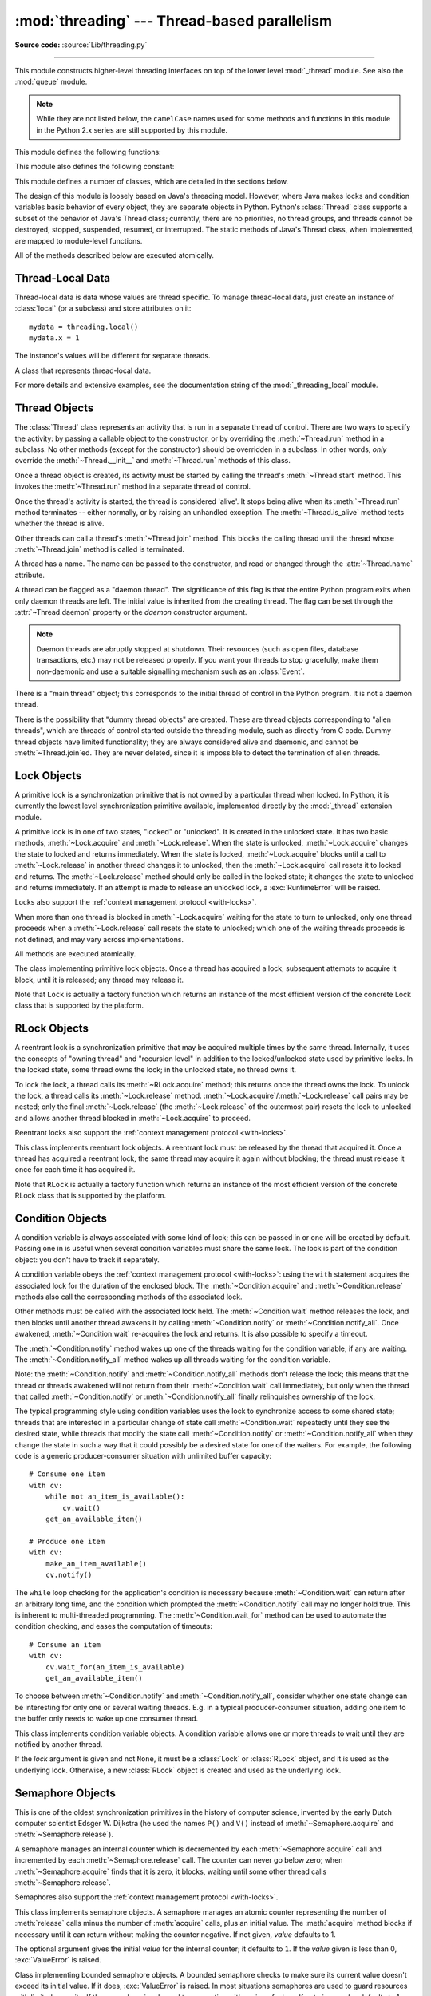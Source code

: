 :mod:`threading` --- Thread-based parallelism
=============================================

.. module:: threading
   :synopsis: Thread-based parallelism.

**Source code:** :source:`Lib/threading.py`

--------------

This module constructs higher-level threading interfaces on top of the lower
level :mod:`_thread` module.  See also the :mod:`queue` module.

.. versionchanged:: 3.7
   This module used to be optional, it is now always available.

.. note::

   While they are not listed below, the ``camelCase`` names used for some
   methods and functions in this module in the Python 2.x series are still
   supported by this module.


This module defines the following functions:


.. function:: active_count()

   Return the number of :class:`Thread` objects currently alive.  The returned
   count is equal to the length of the list returned by :func:`.enumerate`.


.. function:: current_thread()

   Return the current :class:`Thread` object, corresponding to the caller's thread
   of control.  If the caller's thread of control was not created through the
   :mod:`threading` module, a dummy thread object with limited functionality is
   returned.


.. function:: get_ident()

   Return the 'thread identifier' of the current thread.  This is a nonzero
   integer.  Its value has no direct meaning; it is intended as a magic cookie
   to be used e.g. to index a dictionary of thread-specific data.  Thread
   identifiers may be recycled when a thread exits and another thread is
   created.

   .. versionadded:: 3.3


.. function:: get_native_id()

   Return the native integral Thread ID of the current thread assigned by the kernel.
   This is a non-negative integer, or ``None`` if the thread has not been started.
   Its value may be used to uniquely identify this particular thread system-wide
   (until the thread terminates, after which the value may be recycled by the OS).

   .. availability:: Windows, FreeBSD, Linux, macOS.

   .. versionadded:: 3.8


.. function:: enumerate()

   Return a list of all :class:`Thread` objects currently alive.  The list
   includes daemonic threads, dummy thread objects created by
   :func:`current_thread`, and the main thread.  It excludes terminated threads
   and threads that have not yet been started.


.. function:: main_thread()

   Return the main :class:`Thread` object.  In normal conditions, the
   main thread is the thread from which the Python interpreter was
   started.

   .. versionadded:: 3.4


.. function:: settrace(func)

   .. index:: single: trace function

   Set a trace function for all threads started from the :mod:`threading` module.
   The *func* will be passed to  :func:`sys.settrace` for each thread, before its
   :meth:`~Thread.run` method is called.


.. function:: setprofile(func)

   .. index:: single: profile function

   Set a profile function for all threads started from the :mod:`threading` module.
   The *func* will be passed to  :func:`sys.setprofile` for each thread, before its
   :meth:`~Thread.run` method is called.


.. function:: stack_size([size])

   Return the thread stack size used when creating new threads.  The optional
   *size* argument specifies the stack size to be used for subsequently created
   threads, and must be 0 (use platform or configured default) or a positive
   integer value of at least 32,768 (32 KiB). If *size* is not specified,
   0 is used.  If changing the thread stack size is
   unsupported, a :exc:`RuntimeError` is raised.  If the specified stack size is
   invalid, a :exc:`ValueError` is raised and the stack size is unmodified.  32 KiB
   is currently the minimum supported stack size value to guarantee sufficient
   stack space for the interpreter itself.  Note that some platforms may have
   particular restrictions on values for the stack size, such as requiring a
   minimum stack size > 32 KiB or requiring allocation in multiples of the system
   memory page size - platform documentation should be referred to for more
   information (4 KiB pages are common; using multiples of 4096 for the stack size is
   the suggested approach in the absence of more specific information).

   .. availability:: Windows, systems with POSIX threads.


This module also defines the following constant:

.. data:: TIMEOUT_MAX

   The maximum value allowed for the *timeout* parameter of blocking functions
   (:meth:`Lock.acquire`, :meth:`RLock.acquire`, :meth:`Condition.wait`, etc.).
   Specifying a timeout greater than this value will raise an
   :exc:`OverflowError`.

   .. versionadded:: 3.2


This module defines a number of classes, which are detailed in the sections
below.

The design of this module is loosely based on Java's threading model. However,
where Java makes locks and condition variables basic behavior of every object,
they are separate objects in Python.  Python's :class:`Thread` class supports a
subset of the behavior of Java's Thread class; currently, there are no
priorities, no thread groups, and threads cannot be destroyed, stopped,
suspended, resumed, or interrupted.  The static methods of Java's Thread class,
when implemented, are mapped to module-level functions.

All of the methods described below are executed atomically.


Thread-Local Data
-----------------

Thread-local data is data whose values are thread specific.  To manage
thread-local data, just create an instance of :class:`local` (or a
subclass) and store attributes on it::

  mydata = threading.local()
  mydata.x = 1

The instance's values will be different for separate threads.


.. class:: local()

   A class that represents thread-local data.

   For more details and extensive examples, see the documentation string of the
   :mod:`_threading_local` module.


.. _thread-objects:

Thread Objects
--------------

The :class:`Thread` class represents an activity that is run in a separate
thread of control.  There are two ways to specify the activity: by passing a
callable object to the constructor, or by overriding the :meth:`~Thread.run`
method in a subclass.  No other methods (except for the constructor) should be
overridden in a subclass.  In other words, *only*  override the
:meth:`~Thread.__init__` and :meth:`~Thread.run` methods of this class.

Once a thread object is created, its activity must be started by calling the
thread's :meth:`~Thread.start` method.  This invokes the :meth:`~Thread.run`
method in a separate thread of control.

Once the thread's activity is started, the thread is considered 'alive'. It
stops being alive when its :meth:`~Thread.run` method terminates -- either
normally, or by raising an unhandled exception.  The :meth:`~Thread.is_alive`
method tests whether the thread is alive.

Other threads can call a thread's :meth:`~Thread.join` method.  This blocks
the calling thread until the thread whose :meth:`~Thread.join` method is
called is terminated.

A thread has a name.  The name can be passed to the constructor, and read or
changed through the :attr:`~Thread.name` attribute.

A thread can be flagged as a "daemon thread".  The significance of this flag is
that the entire Python program exits when only daemon threads are left.  The
initial value is inherited from the creating thread.  The flag can be set
through the :attr:`~Thread.daemon` property or the *daemon* constructor
argument.

.. note::
   Daemon threads are abruptly stopped at shutdown.  Their resources (such
   as open files, database transactions, etc.) may not be released properly.
   If you want your threads to stop gracefully, make them non-daemonic and
   use a suitable signalling mechanism such as an :class:`Event`.

There is a "main thread" object; this corresponds to the initial thread of
control in the Python program.  It is not a daemon thread.

There is the possibility that "dummy thread objects" are created. These are
thread objects corresponding to "alien threads", which are threads of control
started outside the threading module, such as directly from C code.  Dummy
thread objects have limited functionality; they are always considered alive and
daemonic, and cannot be :meth:`~Thread.join`\ ed.  They are never deleted,
since it is impossible to detect the termination of alien threads.


.. class:: Thread(group=None, target=None, name=None, args=(), kwargs={}, *, \
                  daemon=None)

   This constructor should always be called with keyword arguments.  Arguments
   are:

   *group* should be ``None``; reserved for future extension when a
   :class:`ThreadGroup` class is implemented.

   *target* is the callable object to be invoked by the :meth:`run` method.
   Defaults to ``None``, meaning nothing is called.

   *name* is the thread name.  By default, a unique name is constructed of the
   form "Thread-*N*" where *N* is a small decimal number.

   *args* is the argument tuple for the target invocation.  Defaults to ``()``.

   *kwargs* is a dictionary of keyword arguments for the target invocation.
   Defaults to ``{}``.

   If not ``None``, *daemon* explicitly sets whether the thread is daemonic.
   If ``None`` (the default), the daemonic property is inherited from the
   current thread.

   If the subclass overrides the constructor, it must make sure to invoke the
   base class constructor (``Thread.__init__()``) before doing anything else to
   the thread.

   .. versionchanged:: 3.3
      Added the *daemon* argument.

   .. method:: start()

      Start the thread's activity.

      It must be called at most once per thread object.  It arranges for the
      object's :meth:`~Thread.run` method to be invoked in a separate thread
      of control.

      This method will raise a :exc:`RuntimeError` if called more than once
      on the same thread object.

   .. method:: run()

      Method representing the thread's activity.

      You may override this method in a subclass.  The standard :meth:`run`
      method invokes the callable object passed to the object's constructor as
      the *target* argument, if any, with positional and keyword arguments taken
      from the *args* and *kwargs* arguments, respectively.

   .. method:: join(timeout=None)

      Wait until the thread terminates. This blocks the calling thread until
      the thread whose :meth:`~Thread.join` method is called terminates -- either
      normally or through an unhandled exception -- or until the optional
      timeout occurs.

      When the *timeout* argument is present and not ``None``, it should be a
      floating point number specifying a timeout for the operation in seconds
      (or fractions thereof). As :meth:`~Thread.join` always returns ``None``,
      you must call :meth:`~Thread.is_alive` after :meth:`~Thread.join` to
      decide whether a timeout happened -- if the thread is still alive, the
      :meth:`~Thread.join` call timed out.

      When the *timeout* argument is not present or ``None``, the operation will
      block until the thread terminates.

      A thread can be :meth:`~Thread.join`\ ed many times.

      :meth:`~Thread.join` raises a :exc:`RuntimeError` if an attempt is made
      to join the current thread as that would cause a deadlock. It is also
      an error to :meth:`~Thread.join` a thread before it has been started
      and attempts to do so raise the same exception.

   .. attribute:: name

      A string used for identification purposes only. It has no semantics.
      Multiple threads may be given the same name.  The initial name is set by
      the constructor.

   .. method:: getName()
               setName()

      Old getter/setter API for :attr:`~Thread.name`; use it directly as a
      property instead.

   .. attribute:: ident

      The 'thread identifier' of this thread or ``None`` if the thread has not
      been started.  This is a nonzero integer.  See the :func:`get_ident`
      function.  Thread identifiers may be recycled when a thread exits and
      another thread is created.  The identifier is available even after the
      thread has exited.

   .. attribute:: native_id

      The native integral thread ID of this thread or ``None`` if the thread has not
      been started.  This is a non-negative integer.  See the
      :func:`get_native_id` function.
      This represents the Thread ID (``TID``) as assigned to the
      thread by the OS (kernel).  Its value may be used to uniquely identify
      this particular thread system-wide.

      .. note::

         Similar to Process IDs, Thread IDs are only valid (guaranteed unique
         system-wide) from the time the thread is created until the thread
         has been terminated.

      .. availability:: Windows, FreeBSD, Linux, macOS.

      .. versionadded:: 3.8

   .. method:: is_alive()

      Return whether the thread is alive.

      This method returns ``True`` just before the :meth:`~Thread.run` method
      starts until just after the :meth:`~Thread.run` method terminates.  The
      module function :func:`.enumerate` returns a list of all alive threads.

   .. attribute:: daemon

      A boolean value indicating whether this thread is a daemon thread (True)
      or not (False).  This must be set before :meth:`~Thread.start` is called,
      otherwise :exc:`RuntimeError` is raised.  Its initial value is inherited
      from the creating thread; the main thread is not a daemon thread and
      therefore all threads created in the main thread default to
      :attr:`~Thread.daemon` = ``False``.

      The entire Python program exits when no alive non-daemon threads are left.

   .. method:: isDaemon()
               setDaemon()

      Old getter/setter API for :attr:`~Thread.daemon`; use it directly as a
      property instead.


.. impl-detail::

   In CPython, due to the :term:`Global Interpreter Lock`, only one thread
   can execute Python code at once (even though certain performance-oriented
   libraries might overcome this limitation).
   If you want your application to make better use of the computational
   resources of multi-core machines, you are advised to use
   :mod:`multiprocessing` or :class:`concurrent.futures.ProcessPoolExecutor`.
   However, threading is still an appropriate model if you want to run
   multiple I/O-bound tasks simultaneously.


.. _lock-objects:

Lock Objects
------------

A primitive lock is a synchronization primitive that is not owned by a
particular thread when locked.  In Python, it is currently the lowest level
synchronization primitive available, implemented directly by the :mod:`_thread`
extension module.

A primitive lock is in one of two states, "locked" or "unlocked". It is created
in the unlocked state.  It has two basic methods, :meth:`~Lock.acquire` and
:meth:`~Lock.release`.  When the state is unlocked, :meth:`~Lock.acquire`
changes the state to locked and returns immediately.  When the state is locked,
:meth:`~Lock.acquire` blocks until a call to :meth:`~Lock.release` in another
thread changes it to unlocked, then the :meth:`~Lock.acquire` call resets it
to locked and returns.  The :meth:`~Lock.release` method should only be
called in the locked state; it changes the state to unlocked and returns
immediately. If an attempt is made to release an unlocked lock, a
:exc:`RuntimeError` will be raised.

Locks also support the :ref:`context management protocol <with-locks>`.

When more than one thread is blocked in :meth:`~Lock.acquire` waiting for the
state to turn to unlocked, only one thread proceeds when a :meth:`~Lock.release`
call resets the state to unlocked; which one of the waiting threads proceeds
is not defined, and may vary across implementations.

All methods are executed atomically.


.. class:: Lock()

   The class implementing primitive lock objects.  Once a thread has acquired a
   lock, subsequent attempts to acquire it block, until it is released; any
   thread may release it.

   Note that ``Lock`` is actually a factory function which returns an instance
   of the most efficient version of the concrete Lock class that is supported
   by the platform.


   .. method:: acquire(blocking=True, timeout=-1)

      Acquire a lock, blocking or non-blocking.

      When invoked with the *blocking* argument set to ``True`` (the default),
      block until the lock is unlocked, then set it to locked and return ``True``.

      When invoked with the *blocking* argument set to ``False``, do not block.
      If a call with *blocking* set to ``True`` would block, return ``False``
      immediately; otherwise, set the lock to locked and return ``True``.

      When invoked with the floating-point *timeout* argument set to a positive
      value, block for at most the number of seconds specified by *timeout*
      and as long as the lock cannot be acquired.  A *timeout* argument of ``-1``
      specifies an unbounded wait.  It is forbidden to specify a *timeout*
      when *blocking* is false.

      The return value is ``True`` if the lock is acquired successfully,
      ``False`` if not (for example if the *timeout* expired).

      .. versionchanged:: 3.2
         The *timeout* parameter is new.

      .. versionchanged:: 3.2
         Lock acquisition can now be interrupted by signals on POSIX if the
         underlying threading implementation supports it.


   .. method:: release()

      Release a lock.  This can be called from any thread, not only the thread
      which has acquired the lock.

      When the lock is locked, reset it to unlocked, and return.  If any other threads
      are blocked waiting for the lock to become unlocked, allow exactly one of them
      to proceed.

      When invoked on an unlocked lock, a :exc:`RuntimeError` is raised.

      There is no return value.


.. _rlock-objects:

RLock Objects
-------------

A reentrant lock is a synchronization primitive that may be acquired multiple
times by the same thread.  Internally, it uses the concepts of "owning thread"
and "recursion level" in addition to the locked/unlocked state used by primitive
locks.  In the locked state, some thread owns the lock; in the unlocked state,
no thread owns it.

To lock the lock, a thread calls its :meth:`~RLock.acquire` method; this
returns once the thread owns the lock.  To unlock the lock, a thread calls
its :meth:`~Lock.release` method. :meth:`~Lock.acquire`/:meth:`~Lock.release`
call pairs may be nested; only the final :meth:`~Lock.release` (the
:meth:`~Lock.release` of the outermost pair) resets the lock to unlocked and
allows another thread blocked in :meth:`~Lock.acquire` to proceed.

Reentrant locks also support the :ref:`context management protocol <with-locks>`.


.. class:: RLock()

   This class implements reentrant lock objects.  A reentrant lock must be
   released by the thread that acquired it.  Once a thread has acquired a
   reentrant lock, the same thread may acquire it again without blocking; the
   thread must release it once for each time it has acquired it.

   Note that ``RLock`` is actually a factory function which returns an instance
   of the most efficient version of the concrete RLock class that is supported
   by the platform.


   .. method:: acquire(blocking=True, timeout=-1)

      Acquire a lock, blocking or non-blocking.

      When invoked without arguments: if this thread already owns the lock, increment
      the recursion level by one, and return immediately.  Otherwise, if another
      thread owns the lock, block until the lock is unlocked.  Once the lock is
      unlocked (not owned by any thread), then grab ownership, set the recursion level
      to one, and return.  If more than one thread is blocked waiting until the lock
      is unlocked, only one at a time will be able to grab ownership of the lock.
      There is no return value in this case.

      When invoked with the *blocking* argument set to true, do the same thing as when
      called without arguments, and return true.

      When invoked with the *blocking* argument set to false, do not block.  If a call
      without an argument would block, return false immediately; otherwise, do the
      same thing as when called without arguments, and return true.

      When invoked with the floating-point *timeout* argument set to a positive
      value, block for at most the number of seconds specified by *timeout*
      and as long as the lock cannot be acquired.  Return true if the lock has
      been acquired, false if the timeout has elapsed.

      .. versionchanged:: 3.2
         The *timeout* parameter is new.


   .. method:: release()

      Release a lock, decrementing the recursion level.  If after the decrement it is
      zero, reset the lock to unlocked (not owned by any thread), and if any other
      threads are blocked waiting for the lock to become unlocked, allow exactly one
      of them to proceed.  If after the decrement the recursion level is still
      nonzero, the lock remains locked and owned by the calling thread.

      Only call this method when the calling thread owns the lock. A
      :exc:`RuntimeError` is raised if this method is called when the lock is
      unlocked.

      There is no return value.


.. _condition-objects:

Condition Objects
-----------------

A condition variable is always associated with some kind of lock; this can be
passed in or one will be created by default.  Passing one in is useful when
several condition variables must share the same lock.  The lock is part of
the condition object: you don't have to track it separately.

A condition variable obeys the :ref:`context management protocol <with-locks>`:
using the ``with`` statement acquires the associated lock for the duration of
the enclosed block.  The :meth:`~Condition.acquire` and
:meth:`~Condition.release` methods also call the corresponding methods of
the associated lock.

Other methods must be called with the associated lock held.  The
:meth:`~Condition.wait` method releases the lock, and then blocks until
another thread awakens it by calling :meth:`~Condition.notify` or
:meth:`~Condition.notify_all`.  Once awakened, :meth:`~Condition.wait`
re-acquires the lock and returns.  It is also possible to specify a timeout.

The :meth:`~Condition.notify` method wakes up one of the threads waiting for
the condition variable, if any are waiting.  The :meth:`~Condition.notify_all`
method wakes up all threads waiting for the condition variable.

Note: the :meth:`~Condition.notify` and :meth:`~Condition.notify_all` methods
don't release the lock; this means that the thread or threads awakened will
not return from their :meth:`~Condition.wait` call immediately, but only when
the thread that called :meth:`~Condition.notify` or :meth:`~Condition.notify_all`
finally relinquishes ownership of the lock.

The typical programming style using condition variables uses the lock to
synchronize access to some shared state; threads that are interested in a
particular change of state call :meth:`~Condition.wait` repeatedly until they
see the desired state, while threads that modify the state call
:meth:`~Condition.notify` or :meth:`~Condition.notify_all` when they change
the state in such a way that it could possibly be a desired state for one
of the waiters.  For example, the following code is a generic
producer-consumer situation with unlimited buffer capacity::

   # Consume one item
   with cv:
       while not an_item_is_available():
           cv.wait()
       get_an_available_item()

   # Produce one item
   with cv:
       make_an_item_available()
       cv.notify()

The ``while`` loop checking for the application's condition is necessary
because :meth:`~Condition.wait` can return after an arbitrary long time,
and the condition which prompted the :meth:`~Condition.notify` call may
no longer hold true.  This is inherent to multi-threaded programming.  The
:meth:`~Condition.wait_for` method can be used to automate the condition
checking, and eases the computation of timeouts::

   # Consume an item
   with cv:
       cv.wait_for(an_item_is_available)
       get_an_available_item()

To choose between :meth:`~Condition.notify` and :meth:`~Condition.notify_all`,
consider whether one state change can be interesting for only one or several
waiting threads.  E.g. in a typical producer-consumer situation, adding one
item to the buffer only needs to wake up one consumer thread.


.. class:: Condition(lock=None)

   This class implements condition variable objects.  A condition variable
   allows one or more threads to wait until they are notified by another thread.

   If the *lock* argument is given and not ``None``, it must be a :class:`Lock`
   or :class:`RLock` object, and it is used as the underlying lock.  Otherwise,
   a new :class:`RLock` object is created and used as the underlying lock.

   .. versionchanged:: 3.3
      changed from a factory function to a class.

   .. method:: acquire(*args)

      Acquire the underlying lock. This method calls the corresponding method on
      the underlying lock; the return value is whatever that method returns.

   .. method:: release()

      Release the underlying lock. This method calls the corresponding method on
      the underlying lock; there is no return value.

   .. method:: wait(timeout=None)

      Wait until notified or until a timeout occurs. If the calling thread has
      not acquired the lock when this method is called, a :exc:`RuntimeError` is
      raised.

      This method releases the underlying lock, and then blocks until it is
      awakened by a :meth:`notify` or :meth:`notify_all` call for the same
      condition variable in another thread, or until the optional timeout
      occurs.  Once awakened or timed out, it re-acquires the lock and returns.

      When the *timeout* argument is present and not ``None``, it should be a
      floating point number specifying a timeout for the operation in seconds
      (or fractions thereof).

      When the underlying lock is an :class:`RLock`, it is not released using
      its :meth:`release` method, since this may not actually unlock the lock
      when it was acquired multiple times recursively.  Instead, an internal
      interface of the :class:`RLock` class is used, which really unlocks it
      even when it has been recursively acquired several times. Another internal
      interface is then used to restore the recursion level when the lock is
      reacquired.

      The return value is ``True`` unless a given *timeout* expired, in which
      case it is ``False``.

      .. versionchanged:: 3.2
         Previously, the method always returned ``None``.

   .. method:: wait_for(predicate, timeout=None)

      Wait until a condition evaluates to true.  *predicate* should be a
      callable which result will be interpreted as a boolean value.
      A *timeout* may be provided giving the maximum time to wait.

      This utility method may call :meth:`wait` repeatedly until the predicate
      is satisfied, or until a timeout occurs. The return value is
      the last return value of the predicate and will evaluate to
      ``False`` if the method timed out.

      Ignoring the timeout feature, calling this method is roughly equivalent to
      writing::

        while not predicate():
            cv.wait()

      Therefore, the same rules apply as with :meth:`wait`: The lock must be
      held when called and is re-acquired on return.  The predicate is evaluated
      with the lock held.

      .. versionadded:: 3.2

   .. method:: notify(n=1)

      By default, wake up one thread waiting on this condition, if any.  If the
      calling thread has not acquired the lock when this method is called, a
      :exc:`RuntimeError` is raised.

      This method wakes up at most *n* of the threads waiting for the condition
      variable; it is a no-op if no threads are waiting.

      The current implementation wakes up exactly *n* threads, if at least *n*
      threads are waiting.  However, it's not safe to rely on this behavior.
      A future, optimized implementation may occasionally wake up more than
      *n* threads.

      Note: an awakened thread does not actually return from its :meth:`wait`
      call until it can reacquire the lock.  Since :meth:`notify` does not
      release the lock, its caller should.

   .. method:: notify_all()

      Wake up all threads waiting on this condition.  This method acts like
      :meth:`notify`, but wakes up all waiting threads instead of one. If the
      calling thread has not acquired the lock when this method is called, a
      :exc:`RuntimeError` is raised.


.. _semaphore-objects:

Semaphore Objects
-----------------

This is one of the oldest synchronization primitives in the history of computer
science, invented by the early Dutch computer scientist Edsger W. Dijkstra (he
used the names ``P()`` and ``V()`` instead of :meth:`~Semaphore.acquire` and
:meth:`~Semaphore.release`).

A semaphore manages an internal counter which is decremented by each
:meth:`~Semaphore.acquire` call and incremented by each :meth:`~Semaphore.release`
call.  The counter can never go below zero; when :meth:`~Semaphore.acquire`
finds that it is zero, it blocks, waiting until some other thread calls
:meth:`~Semaphore.release`.

Semaphores also support the :ref:`context management protocol <with-locks>`.


.. class:: Semaphore(value=1)

   This class implements semaphore objects.  A semaphore manages an atomic
   counter representing the number of :meth:`release` calls minus the number of
   :meth:`acquire` calls, plus an initial value.  The :meth:`acquire` method
   blocks if necessary until it can return without making the counter negative.
   If not given, *value* defaults to 1.

   The optional argument gives the initial *value* for the internal counter; it
   defaults to ``1``. If the *value* given is less than 0, :exc:`ValueError` is
   raised.

   .. versionchanged:: 3.3
      changed from a factory function to a class.

   .. method:: acquire(blocking=True, timeout=None)

      Acquire a semaphore.

      When invoked without arguments:

      * If the internal counter is larger than zero on entry, decrement it by
        one and return true immediately.
      * If the internal counter is zero on entry, block until awoken by a call to
        :meth:`~Semaphore.release`.  Once awoken (and the counter is greater
        than 0), decrement the counter by 1 and return true.  Exactly one
        thread will be awoken by each call to :meth:`~Semaphore.release`.  The
        order in which threads are awoken should not be relied on.

      When invoked with *blocking* set to false, do not block.  If a call
      without an argument would block, return false immediately; otherwise, do
      the same thing as when called without arguments, and return true.

      When invoked with a *timeout* other than ``None``, it will block for at
      most *timeout* seconds.  If acquire does not complete successfully in
      that interval, return false.  Return true otherwise.

      .. versionchanged:: 3.2
         The *timeout* parameter is new.

   .. method:: release()

      Release a semaphore, incrementing the internal counter by one.  When it
      was zero on entry and another thread is waiting for it to become larger
      than zero again, wake up that thread.


.. class:: BoundedSemaphore(value=1)

   Class implementing bounded semaphore objects.  A bounded semaphore checks to
   make sure its current value doesn't exceed its initial value.  If it does,
   :exc:`ValueError` is raised. In most situations semaphores are used to guard
   resources with limited capacity.  If the semaphore is released too many times
   it's a sign of a bug.  If not given, *value* defaults to 1.

   .. versionchanged:: 3.3
      changed from a factory function to a class.


.. _semaphore-examples:

:class:`Semaphore` Example
^^^^^^^^^^^^^^^^^^^^^^^^^^

Semaphores are often used to guard resources with limited capacity, for example,
a database server.  In any situation where the size of the resource is fixed,
you should use a bounded semaphore.  Before spawning any worker threads, your
main thread would initialize the semaphore::

   maxconnections = 5
   # ...
   pool_sema = BoundedSemaphore(value=maxconnections)

Once spawned, worker threads call the semaphore's acquire and release methods
when they need to connect to the server::

   with pool_sema:
       conn = connectdb()
       try:
           # ... use connection ...
       finally:
           conn.close()

The use of a bounded semaphore reduces the chance that a programming error which
causes the semaphore to be released more than it's acquired will go undetected.


.. _event-objects:

Event Objects
-------------

This is one of the simplest mechanisms for communication between threads: one
thread signals an event and other threads wait for it.

An event object manages an internal flag that can be set to true with the
:meth:`~Event.set` method and reset to false with the :meth:`~Event.clear`
method.  The :meth:`~Event.wait` method blocks until the flag is true.


.. class:: Event()

   Class implementing event objects.  An event manages a flag that can be set to
   true with the :meth:`~Event.set` method and reset to false with the
   :meth:`clear` method.  The :meth:`wait` method blocks until the flag is true.
   The flag is initially false.

   .. versionchanged:: 3.3
      changed from a factory function to a class.

   .. method:: is_set()

      Return true if and only if the internal flag is true.

   .. method:: set()

      Set the internal flag to true. All threads waiting for it to become true
      are awakened. Threads that call :meth:`wait` once the flag is true will
      not block at all.

   .. method:: clear()

      Reset the internal flag to false. Subsequently, threads calling
      :meth:`wait` will block until :meth:`.set` is called to set the internal
      flag to true again.

   .. method:: wait(timeout=None)

      Block until the internal flag is true.  If the internal flag is true on
      entry, return immediately.  Otherwise, block until another thread calls
      :meth:`.set` to set the flag to true, or until the optional timeout occurs.

      When the timeout argument is present and not ``None``, it should be a
      floating point number specifying a timeout for the operation in seconds
      (or fractions thereof).

      This method returns true if and only if the internal flag has been set to
      true, either before the wait call or after the wait starts, so it will
      always return ``True`` except if a timeout is given and the operation
      times out.

      .. versionchanged:: 3.1
         Previously, the method always returned ``None``.


.. _timer-objects:

Timer Objects
-------------

This class represents an action that should be run only after a certain amount
of time has passed --- a timer.  :class:`Timer` is a subclass of :class:`Thread`
and as such also functions as an example of creating custom threads.

Timers are started, as with threads, by calling their :meth:`~Timer.start`
method.  The timer can be stopped (before its action has begun) by calling the
:meth:`~Timer.cancel` method.  The interval the timer will wait before
executing its action may not be exactly the same as the interval specified by
the user.

For example::

   def hello():
       print("hello, world")

   t = Timer(30.0, hello)
   t.start()  # after 30 seconds, "hello, world" will be printed


.. class:: Timer(interval, function, args=None, kwargs=None)

   Create a timer that will run *function* with arguments *args* and  keyword
   arguments *kwargs*, after *interval* seconds have passed.
   If *args* is ``None`` (the default) then an empty list will be used.
   If *kwargs* is ``None`` (the default) then an empty dict will be used.

   .. versionchanged:: 3.3
      changed from a factory function to a class.

   .. method:: cancel()

      Stop the timer, and cancel the execution of the timer's action.  This will
      only work if the timer is still in its waiting stage.


Barrier Objects
---------------

.. versionadded:: 3.2

This class provides a simple synchronization primitive for use by a fixed number
of threads that need to wait for each other.  Each of the threads tries to pass
the barrier by calling the :meth:`~Barrier.wait` method and will block until
all of the threads have made their :meth:`~Barrier.wait` calls. At this point,
the threads are released simultaneously.

The barrier can be reused any number of times for the same number of threads.

As an example, here is a simple way to synchronize a client and server thread::

   b = Barrier(2, timeout=5)

   def server():
       start_server()
       b.wait()
       while True:
           connection = accept_connection()
           process_server_connection(connection)

   def client():
       b.wait()
       while True:
           connection = make_connection()
           process_client_connection(connection)


.. class:: Barrier(parties, action=None, timeout=None)

   Create a barrier object for *parties* number of threads.  An *action*, when
   provided, is a callable to be called by one of the threads when they are
   released.  *timeout* is the default timeout value if none is specified for
   the :meth:`wait` method.

   .. method:: wait(timeout=None)

      Pass the barrier.  When all the threads party to the barrier have called
      this function, they are all released simultaneously.  If a *timeout* is
      provided, it is used in preference to any that was supplied to the class
      constructor.

      The return value is an integer in the range 0 to *parties* -- 1, different
      for each thread.  This can be used to select a thread to do some special
      housekeeping, e.g.::

         i = barrier.wait()
         if i == 0:
             # Only one thread needs to print this
             print("passed the barrier")

      If an *action* was provided to the constructor, one of the threads will
      have called it prior to being released.  Should this call raise an error,
      the barrier is put into the broken state.

      If the call times out, the barrier is put into the broken state.

      This method may raise a :class:`BrokenBarrierError` exception if the
      barrier is broken or reset while a thread is waiting.

   .. method:: reset()

      Return the barrier to the default, empty state.  Any threads waiting on it
      will receive the :class:`BrokenBarrierError` exception.

      Note that using this function may can require some external
      synchronization if there are other threads whose state is unknown.  If a
      barrier is broken it may be better to just leave it and create a new one.

   .. method:: abort()

      Put the barrier into a broken state.  This causes any active or future
      calls to :meth:`wait` to fail with the :class:`BrokenBarrierError`.  Use
      this for example if one of the needs to abort, to avoid deadlocking the
      application.

      It may be preferable to simply create the barrier with a sensible
      *timeout* value to automatically guard against one of the threads going
      awry.

   .. attribute:: parties

      The number of threads required to pass the barrier.

   .. attribute:: n_waiting

      The number of threads currently waiting in the barrier.

   .. attribute:: broken

      A boolean that is ``True`` if the barrier is in the broken state.


.. exception:: BrokenBarrierError

   This exception, a subclass of :exc:`RuntimeError`, is raised when the
   :class:`Barrier` object is reset or broken.


.. _with-locks:

Using locks, conditions, and semaphores in the :keyword:`!with` statement
-------------------------------------------------------------------------

All of the objects provided by this module that have :meth:`acquire` and
:meth:`release` methods can be used as context managers for a :keyword:`with`
statement.  The :meth:`acquire` method will be called when the block is
entered, and :meth:`release` will be called when the block is exited.  Hence,
the following snippet::

   with some_lock:
       # do something...

is equivalent to::

   some_lock.acquire()
   try:
       # do something...
   finally:
       some_lock.release()

Currently, :class:`Lock`, :class:`RLock`, :class:`Condition`,
:class:`Semaphore`, and :class:`BoundedSemaphore` objects may be used as
:keyword:`with` statement context managers.
